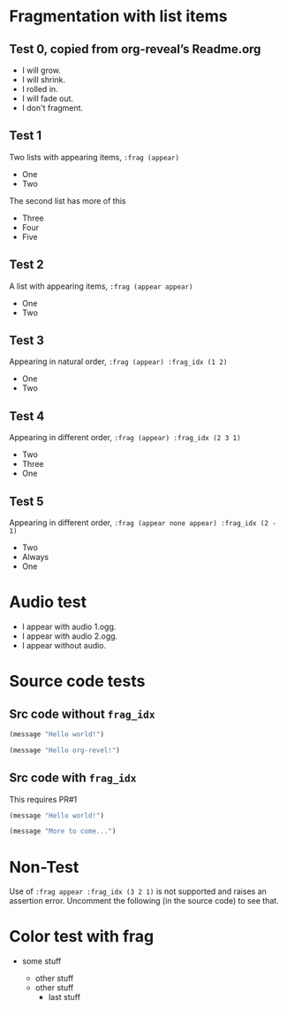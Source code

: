 #+STARTUP: showeverything

# Omit some things:
#+OPTIONS: reveal_title_slide:nil toc:nil num:nil reveal_progress:nil

* Fragmentation with list items
** Test 0, copied from org-reveal’s Readme.org
#+ATTR_REVEAL: :frag (grow shrink roll-in fade-out none) :frag_idx (4 3 2 1 -)
    * I will grow.
    * I will shrink.
    * I rolled in.
    * I will fade out.
    * I don't fragment.

** Test 1
   Two lists with appearing items, ~:frag (appear)~
#+ATTR_REVEAL: :frag (appear)
   - One
   - Two

#+ATTR_REVEAL: :frag t
   The second list has more of this

#+ATTR_REVEAL: :frag (appear)
   - Three
   - Four
   - Five

** Test 2
   A list with appearing items, ~:frag (appear appear)~
#+ATTR_REVEAL: :frag (appear appear)
   - One
   - Two

** Test 3
   Appearing in natural order, ~:frag (appear) :frag_idx (1 2)~
#+ATTR_REVEAL: :frag (appear) :frag_idx (1 2)
   - One
   - Two

** Test 4
   Appearing in different order, ~:frag (appear) :frag_idx (2 3 1)~
#+ATTR_REVEAL: :frag (appear) :frag_idx (2 3 1)
    - Two
    - Three
    - One

** Test 5
   Appearing in different order, ~:frag (appear none appear) :frag_idx (2 - 1)~
#+ATTR_REVEAL: :frag (appear none appear) :frag_idx (2 - 1)
    - Two
    - Always
    - One

* Audio test
#+ATTR_REVEAL: :frag (appear) :audio (1.ogg 2.ogg none)
   * I appear with audio 1.ogg.
   * I appear with audio 2.ogg.
   * I appear without audio.

* Source code tests

** Src code without ~frag_idx~
#+ATTR_REVEAL: :frag appear
#+BEGIN_SRC lisp
(message "Hello world!")
#+END_SRC

#+ATTR_REVEAL: :frag appear
#+BEGIN_SRC lisp
(message "Hello org-revel!")
#+END_SRC

** Src code with ~frag_idx~
This requires PR#1
#+ATTR_REVEAL: :frag appear :frag_idx 2
#+BEGIN_SRC lisp
(message "Hello world!")
#+END_SRC

#+ATTR_REVEAL: :frag appear :frag_idx 1
#+BEGIN_SRC lisp
(message "More to come...")
#+END_SRC

* Non-Test
  Use of ~:frag appear :frag_idx (3 2 1)~ is not supported and raises an
  assertion error.  Uncomment the following (in the source code) to see that.
# #+ATTR_REVEAL: :frag appear :frag_idx (3 2 1)
#    - Three
#    - Two
#    - One

* Color test with frag
# Related to https://github.com/yjwen/org-reveal/issues/296
- some stuff
  #+ATTR_REVEAL: :frag appear
  - other stuff
  - other stuff
    - last stuff
